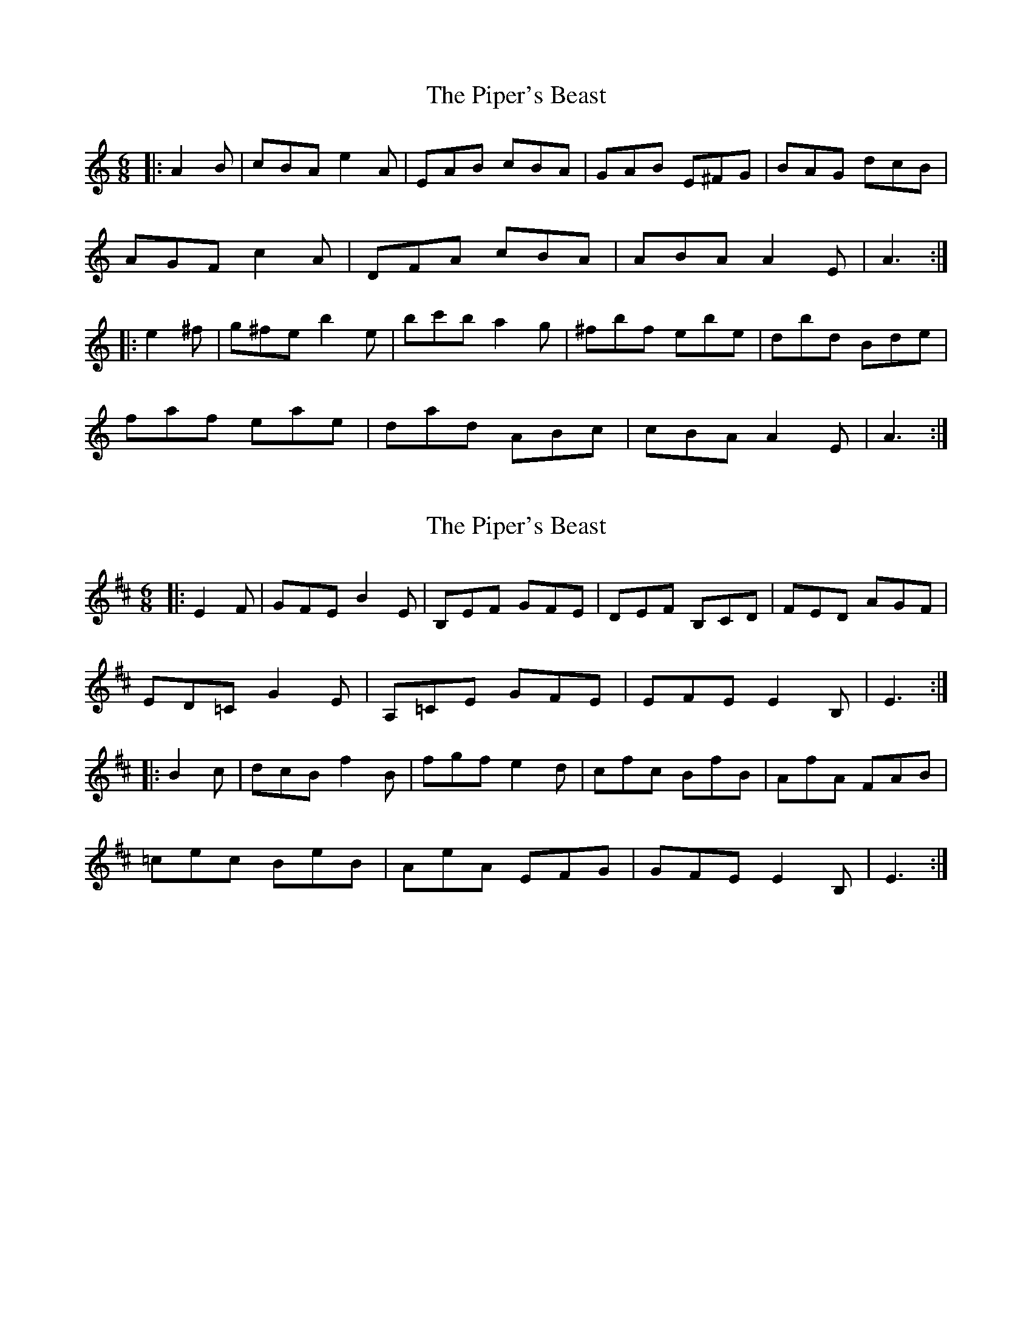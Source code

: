 X: 1
T: Piper's Beast, The
Z: andrewyakovenko
S: https://thesession.org/tunes/9240#setting9240
R: jig
M: 6/8
L: 1/8
K: Amin
|:A2B|cBA e2A|EAB cBA|GAB E^FG|BAG dcB|
AGF c2A|DFA cBA|ABA A2E|A3:|
|:e2^f|g^fe b2e|bc'b a2g|^fbf ebe|dbd Bde|
faf eae|dad ABc|cBA A2E|A3:|
X: 2
T: Piper's Beast, The
Z: andrewyakovenko
S: https://thesession.org/tunes/9240#setting22627
R: jig
M: 6/8
L: 1/8
K: Edor
|:E2F|GFE B2E|B,EF GFE|DEF B,CD|FED AGF|
ED=C G2E|A,=CE GFE|EFE E2B,|E3:|
|:B2c|dcB f2B|fgf e2d|cfc BfB|AfA FAB|
=cec BeB|AeA EFG|GFE E2B,|E3:|
